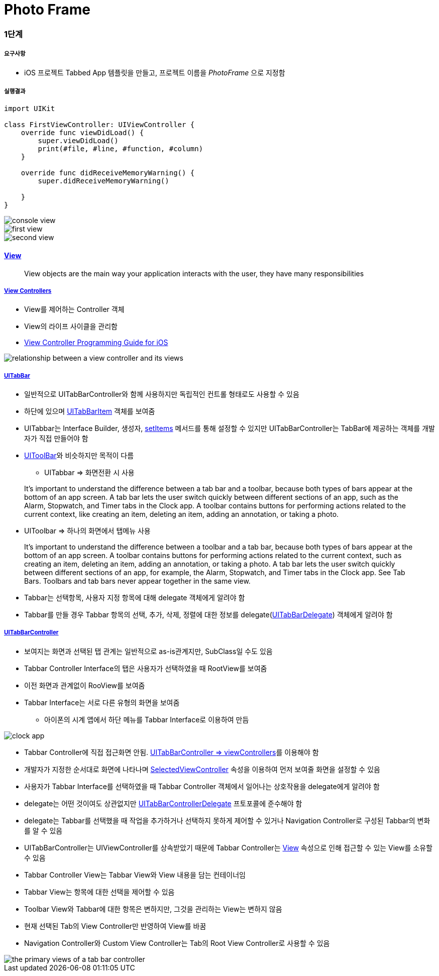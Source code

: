 = Photo Frame

=== 1단계

===== 요구사항
* iOS 프로젝트 Tabbed App 템플릿을 만들고, 프로젝트 이름을 _PhotoFrame_ 으로 지정함

===== 실행결과

[source, swfit]
----
import UIKit

class FirstViewController: UIViewController {
    override func viewDidLoad() {
        super.viewDidLoad()
        print(#file, #line, #function, #column)
    }

    override func didReceiveMemoryWarning() {
        super.didReceiveMemoryWarning()
        
    }
}
----

image::./image/console-view.png[]

image::./image/first-view.png[] 

image::./image/second-view.png[]

==== https://developer.apple.com/library/content/documentation/WindowsViews/Conceptual/ViewPG_iPhoneOS/CreatingViews/CreatingViews.html[View]

> View objects are the main way your application interacts with the user, they have many responsibilities

===== https://developer.apple.com/documentation/uikit/view_controllers[View Controllers]
* View를 제어하는 Controller 객체
* View의 라이프 사이클을 관리함
* https://developer.apple.com/library/content/featuredarticles/ViewControllerPGforiPhoneOS/index.html#//apple_ref/doc/uid/TP40007457-CH2-SW1[View Controller Programming Guide for iOS]

image::./image/relationship-between-a-view-controller-and-its-views.png[]

===== https://developer.apple.com/documentation/uikit/uitabbar[UITabBar]
* 일반적으로 UITabBarController와 함께 사용하지만 독립적인 컨트롤 형태로도 사용할 수 있음
* 하단에 있으며 https://developer.apple.com/documentation/uikit/uitabbaritem[UITabBarItem] 객체를 보여줌
* UITabbar는 Interface Builder, 생성자, https://developer.apple.com/documentation/uikit/uitabbar/1623455-setitems[setItems] 메서드를 통해 설정할 수 있지만 UITabBarController는 TabBar에 제공하는 객체를 개발자가 직접 만들어야 함
* https://developer.apple.com/documentation/uikit/uitoolbar[UIToolBar]와 비슷하지만 목적이 다름
** UITabbar => 화면전환 시 사용

> It’s important to understand the difference between a tab bar and a toolbar, because both types of bars appear at the bottom of an app screen. A tab bar lets the user switch quickly between different sections of an app, such as the Alarm, Stopwatch, and Timer tabs in the Clock app. A toolbar contains buttons for performing actions related to the current context, like creating an item, deleting an item, adding an annotation, or taking a photo.

** UIToolbar => 하나의 화면에서 탭메뉴 사용

> It’s important to understand the difference between a toolbar and a tab bar, because both types of bars appear at the bottom of an app screen. A toolbar contains buttons for performing actions related to the current context, such as creating an item, deleting an item, adding an annotation, or taking a photo. A tab bar lets the user switch quickly between different sections of an app, for example, the Alarm, Stopwatch, and Timer tabs in the Clock app. See Tab Bars. Toolbars and tab bars never appear together in the same view.

* Tabbar는 선택항목, 사용자 지정 항목에 대해 delegate 객체에게 알려야 함
* Tabbar를 만들 경우 Tabbar 항목의 선택, 추가, 삭제, 정렬에 대한 정보를 delegate(https://developer.apple.com/documentation/uikit/uitabbardelegate[UITabBarDelegate]) 객체에게 알려야 함 

===== https://developer.apple.com/documentation/uikit/uitabbarcontroller[UITabBarController] 
* 보여지는 화면과 선택된 탭 관계는 일반적으로 as-is관계지만, SubClass일 수도 있음
* Tabbar Controller Interface의 탭은 사용자가 선택하였을 때 RootView를 보여줌
* 이전 화면과 관계없이 RooView를 보여줌
* Tabbar Interface는 서로 다른 유형의 화면을 보여줌
** 아이폰의 시계 앱에서 하단 메뉴를 Tabbar Interface로 이용하여 만듬

image::./image/clock-app.png[]

* Tabbar Controller에 직접 접근화면 안됨. https://developer.apple.com/documentation/uikit/uitabbarcontroller/1621185-viewcontrollers[UITabBarController => viewControllers]를 이용해야 함
* 개발자가 지정한 순서대로 화면에 나타나며 https://developer.apple.com/documentation/uikit/uitabbarcontroller/1621172-selectedviewcontroller[SelectedViewController] 속성을 이용하여 먼저 보여줄 화면을 설정할 수 있음
* 사용자가 Tabbar Interface를 선택하였을 때 Tabbar Controller 객체에서 일어나는 상호작용을 delegate에게 알려야 함
* delegate는 어떤 것이여도 상관없지만 https://developer.apple.com/documentation/uikit/uitabbarcontrollerdelegate[UITabBarControllerDelegate] 프토포콜에 준수해야 함
* delegate는 Tabbar를 선택했을 때 작업을 추가하거나 선택하지 못하게 제어할 수 있거나 Navigation Controller로 구성된 Tabbar의 변화를 알 수 있음
* UITabBarController는 UIViewController를 상속받았기 때문에 Tabbar Controller는 https://developer.apple.com/documentation/uikit/uiviewcontroller/1621460-view[View] 속성으로 인해 접근할 수 있는 View를 소유할 수 있음
* Tabbar Controller View는 Tabbar View와 View 내용을 담는 컨테이너임
* Tabbar View는 항목에 대한 선택을 제어할 수 있음
* Toolbar View와 Tabbar에 대한 항목은 변하지만, 그것을 관리하는 View는 변하지 않음
* 현재 선택된 Tab의 View Controller만 반영하여 View를 바꿈
* Navigation Controller와 Custom View Controller는 Tab의 Root View Controller로 사용할 수 있음


image::./image/the-primary-views-of-a-tab-bar-controller.png[]